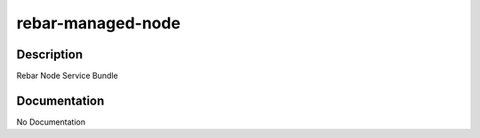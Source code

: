 ==================
rebar-managed-node
==================

Description
===========
Rebar Node Service Bundle

Documentation
=============

No Documentation
